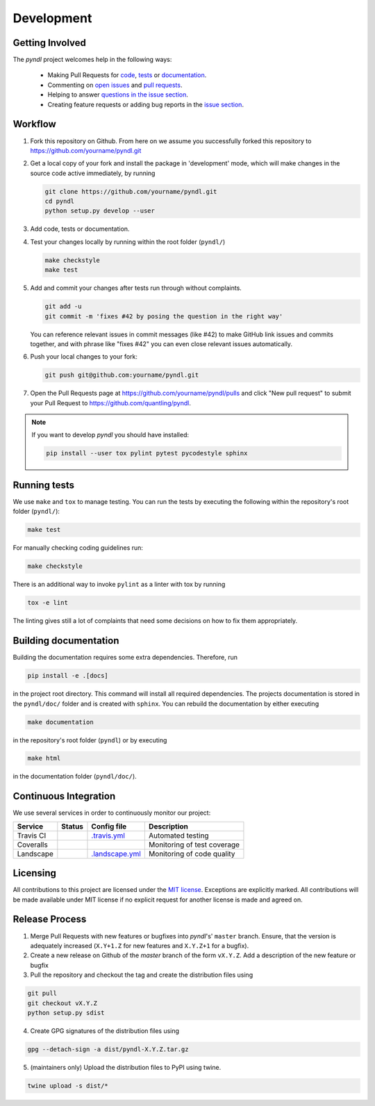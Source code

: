 Development
===========
.. image:: https://travis-ci.org/quantling/pyndl.svg?branch=master
    :target: https://travis-ci.org/quantling/pyndl?branch=master

.. image:: https://landscape.io/github/quantling/pyndl/master/landscape.svg?style=flat
    :target: https://landscape.io/github/quantling/pyndl/master
    :alt: Code Health

.. image:: https://coveralls.io/repos/github/quantling/pyndl/badge.svg?branch=master
    :target: https://coveralls.io/github/quantling/pyndl?branch=master

.. image:: https://img.shields.io/github/issues/quantling/pyndl.svg
    :target: https://github.com/quantling/pyndl/issues

.. image:: https://img.shields.io/github/issues-pr/quantling/pyndl.svg
    :target: https://github.com/quantling/pyndl/pulls


Getting Involved
----------------

The *pyndl* project welcomes help in the following ways:

    * Making Pull Requests for
      `code <https://github.com/quantling/pyndl/tree/master/pyndl>`_,
      `tests <https://github.com/quantling/pyndl/tree/master/tests>`_
      or `documentation <https://github.com/quantling/pyndl/tree/master/doc>`_.
    * Commenting on `open issues <https://github.com/quantling/pyndl/issues>`_
      and `pull requests <https://github.com/quantling/pyndl/pulls>`_.
    * Helping to answer `questions in the issue section
      <https://github.com/quantling/pyndl/labels/question>`_.
    * Creating feature requests or adding bug reports in the `issue section
      <https://github.com/quantling/pyndl/issues/new>`_.


Workflow
--------

1. Fork this repository on Github. From here on we assume you successfully
   forked this repository to https://github.com/yourname/pyndl.git

2. Get a local copy of your fork and install the package in 'development'
   mode, which will make changes in the source code active immediately, by running

   .. code:: bash

       git clone https://github.com/yourname/pyndl.git
       cd pyndl
       python setup.py develop --user

3. Add code, tests or documentation.

4. Test your changes locally by running within the root folder (``pyndl/``)

   .. code:: bash

       make checkstyle
       make test

5. Add and commit your changes after tests run through without complaints.

   .. code:: bash

       git add -u
       git commit -m 'fixes #42 by posing the question in the right way'

   You can reference relevant issues in commit messages (like #42) to make GitHub
   link issues and commits together, and with phrase like "fixes #42" you can
   even close relevant issues automatically.

6. Push your local changes to your fork:

   .. code:: bash

       git push git@github.com:yourname/pyndl.git

7. Open the Pull Requests page at https://github.com/yourname/pyndl/pulls and
   click "New pull request" to submit your Pull Request to
   https://github.com/quantling/pyndl.

.. note::

    If you want to develop *pyndl* you should have installed:

    .. code:: bash

        pip install --user tox pylint pytest pycodestyle sphinx


Running tests
-------------

We use ``make`` and ``tox`` to manage testing. You can run the tests by
executing the following within the repository's root folder (``pyndl/``):

.. code:: bash

    make test

For manually checking coding guidelines run:

.. code:: bash

    make checkstyle

There is an additional way to invoke ``pylint`` as a linter with tox by running

.. code:: bash

    tox -e lint

The linting gives still a lot of complaints that need some decisions on how to
fix them appropriately.


Building documentation
----------------------

Building the documentation requires some extra dependencies. Therefore, run

.. code:: bash

    pip install -e .[docs]

in the project root directory. This command will install all required
dependencies. The projects documentation is stored in the ``pyndl/doc/`` folder
and is created with ``sphinx``. You can rebuild the documentation by either
executing

.. code:: bash

   make documentation

in the repository's root folder (``pyndl``) or by executing

.. code:: bash

   make html

in the documentation folder (``pyndl/doc/``).



Continuous Integration
----------------------

We use several services in order to continuously monitor our project:

===========  ===========  =================  ===========================
Service      Status       Config file        Description
===========  ===========  =================  ===========================
Travis CI    |travis|     `.travis.yml`_     Automated testing
Coveralls    |coveralls|                     Monitoring of test coverage
Landscape    |landscape|  `.landscape.yml`_  Monitoring of code quality
===========  ===========  =================  ===========================

.. |travis| image:: https://travis-ci.org/quantling/pyndl.svg?branch=master
    :target: https://travis-ci.org/quantling/pyndl?branch=master

.. |landscape| image:: https://landscape.io/github/quantling/pyndl/master/landscape.svg?style=flat
    :target: https://landscape.io/github/quantling/pyndl/master

.. |coveralls| image:: https://coveralls.io/repos/github/quantling/pyndl/badge.svg?branch=master
    :target: https://coveralls.io/github/quantling/pyndl?branch=master

.. _.travis.yml: https://github.com/quantling/pyndl/blob/master/.travis.yml

.. _.landscape.yml: https://github.com/quantling/pyndl/blob/master/.landscape.yml


Licensing
---------

All contributions to this project are licensed under the `MIT license
<https://github.com/quantling/pyndl/blob/master/LICENSE.txt>`_. Exceptions are
explicitly marked.
All contributions will be made available under MIT license if no explicit
request for another license is made and agreed on.


Release Process
---------------

1. Merge Pull Requests with new features or bugfixes into *pyndl*'s' ``master``
   branch. Ensure, that the version is adequately increased (``X.Y+1.Z`` for new
   features and ``X.Y.Z+1`` for a bugfix).
2. Create a new release on Github of the `master` branch of the form ``vX.Y.Z``.
   Add a description of the new feature or bugfix

3. Pull the repository and checkout the tag and create the distribution files
   using

.. code:: bash

    git pull
    git checkout vX.Y.Z
    python setup.py sdist

4. Create GPG signatures of the distribution files using

.. code:: bash

    gpg --detach-sign -a dist/pyndl-X.Y.Z.tar.gz

5. (maintainers only) Upload the distribution files to PyPI using twine.

.. code:: bash

    twine upload -s dist/*
